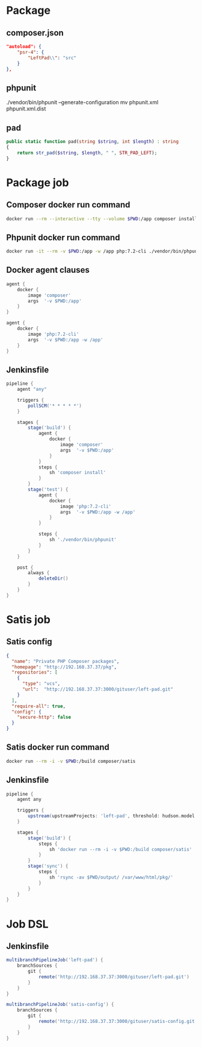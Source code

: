 * Package
** composer.json
   #+BEGIN_SRC json
     "autoload": {
         "psr-4": {
             "LeftPad\\": "src"
         }
     },
   #+END_SRC
** phpunit
   ./vendor/bin/phpunit --generate-configuration
   mv phpunit.xml phpunit.xml.dist
** pad
   #+BEGIN_SRC php
     public static function pad(string $string, int $length) : string
     {
         return str_pad($string, $length, " ", STR_PAD_LEFT);
     }
   #+END_SRC
* Package job
** Composer docker run command
   #+BEGIN_SRC sh
     docker run --rm --interactive --tty --volume $PWD:/app composer install
   #+END_SRC
** Phpunit docker run command
   #+BEGIN_SRC sh
     docker run -it --rm -v $PWD:/app -w /app php:7.2-cli ./vendor/bin/phpunit
   #+END_SRC
** Docker agent clauses
   #+BEGIN_SRC groovy
     agent {
         docker {
             image 'composer'
             args  '-v $PWD:/app'
         }
     }

     agent {
         docker {
             image 'php:7.2-cli'
             args  '-v $PWD:/app -w /app'
         }
     }
   #+END_SRC
** Jenkinsfile
   #+BEGIN_SRC groovy
     pipeline {
         agent "any"

         triggers {
             pollSCM('* * * * *')
         }

         stages {
             stage('build') {
                 agent {
                     docker {
                         image 'composer'
                         args  '-v $PWD:/app'
                     }
                 }
                 steps {
                     sh 'composer install'
                 }
             }
             stage('test') {
                 agent {
                     docker {
                         image 'php:7.2-cli'
                         args  '-v $PWD:/app -w /app'
                     }
                 }

                 steps {
                     sh './vendor/bin/phpunit'
                 }
             }
         }

         post {
             always {
                 deleteDir()
             }
         }
     }
   #+END_SRC
* Satis job
** Satis config
   #+BEGIN_SRC json
     {
       "name": "Private PHP Composer packages",
       "homepage": "http://192.168.37.37/pkg",
       "repositories": [
         {
           "type": "vcs",
           "url":  "http://192.168.37.37:3000/gituser/left-pad.git"
         }
       ],
       "require-all": true,
       "config": {
         "secure-http": false
       }
     }
   #+END_SRC
** Satis docker run command
   #+BEGIN_SRC sh
     docker run --rm -i -v $PWD:/build composer/satis
   #+END_SRC
** Jenkinsfile
   #+BEGIN_SRC groovy
     pipeline {
         agent any

         triggers {
             upstream(upstreamProjects: 'left-pad', threshold: hudson.model.Result.SUCCESS)
         }

         stages {
             stage('build') {
                 steps {
                     sh 'docker run --rm -i -v $PWD:/build composer/satis'
                 }
             }
             stage('sync') {
                 steps {
                     sh 'rsync -av $PWD/output/ /var/www/html/pkg/'
                 }
             }
         }
     }
   #+END_SRC
* Job DSL
** Jenkinsfile
   #+BEGIN_SRC groovy
     multibranchPipelineJob('left-pad') {
         branchSources {
             git {
                 remote('http://192.168.37.37:3000/gituser/left-pad.git')
             }
         }
     }

     multibranchPipelineJob('satis-config') {
         branchSources {
             git {
                 remote('http://192.168.37.37:3000/gituser/satis-config.git')
             }
         }
     }
   #+END_SRC
